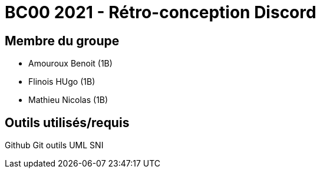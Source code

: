 = BC00 2021 - Rétro-conception Discord

== Membre du groupe

- Amouroux Benoit (1B)
- Flinois HUgo (1B)
- Mathieu Nicolas (1B)

== Outils utilisés/requis

Github
Git
outils UML
SNI
